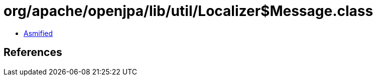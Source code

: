 = org/apache/openjpa/lib/util/Localizer$Message.class

 - link:Localizer$Message-asmified.java[Asmified]

== References


